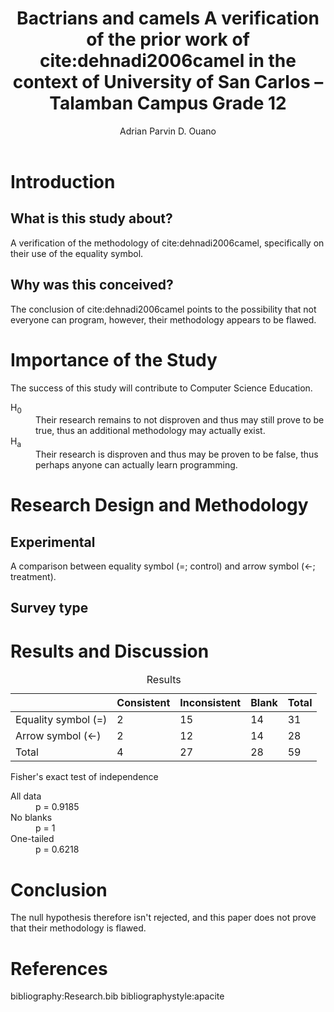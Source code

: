 #+OPTIONS: toc:nil

#+TITLE: Bactrians and camels
#+TITLE: A verification of the 
#+TITLE: prior work of cite:dehnadi2006camel
#+TITLE: in the context of 
#+TITLE: University of San Carlos -- Talamban Campus
#+TITLE: Grade 12

#+AUTHOR: Adrian Parvin D. Ouano
#+EMAIL: adrianparvino@gmail.com

#+LATEX_HEADER: \newif\ifexport
#+LATEX_HEADER: \usepackage[natbibapa]{apacite}

# #+LATEX_HEADER: \bibinput{Research}
# #+LATEX_HEADER: \newcommand{\citetitle}[1]{\usebibentry{#1}{title} \citep{#1}}

* Introduction
** What is this study about?
A verification of the methodology of cite:dehnadi2006camel, 
specifically on their use of the equality symbol.

** Why was this conceived?
The conclusion of cite:dehnadi2006camel points to the possibility that not everyone can program,
however, their methodology appears to be flawed.

* Importance of the Study
The success of this study will contribute to Computer Science Education.

- H_0 :: Their research remains to not disproven and thus may still
         prove to be true, thus an additional methodology may actually
         exist.
- H_a :: Their research is disproven and thus may be proven to be
         false, thus perhaps anyone can actually learn programming.

* Research Design and Methodology
** Experimental
A comparison between equality symbol (=; control) and arrow symbol (<-; treatment).
** Survey type
* Results and Discussion
#+label: Results
#+caption: Results
|---------------------+------------+--------------+-------+-------|
|---------------------+------------+--------------+-------+-------|
|                     | Consistent | Inconsistent | Blank | Total |
|---------------------+------------+--------------+-------+-------|
| Equality symbol (=) |          2 |           15 |    14 |    31 |
| Arrow symbol (<-)   |          2 |           12 |    14 |    28 |
| Total               |          4 |           27 |    28 |    59 |
|---------------------+------------+--------------+-------+-------|
|---------------------+------------+--------------+-------+-------|

Fisher's exact test of independence
- All data :: p = 0.9185
- No blanks :: p = 1
- One-tailed :: p = 0.6218 

* Conclusion
The null hypothesis therefore isn't rejected, and
this paper does not prove that their methodology is flawed.
# bibliography:Research.bib
# bibliographystyle:apacite

* References
bibliography:Research.bib
bibliographystyle:apacite
